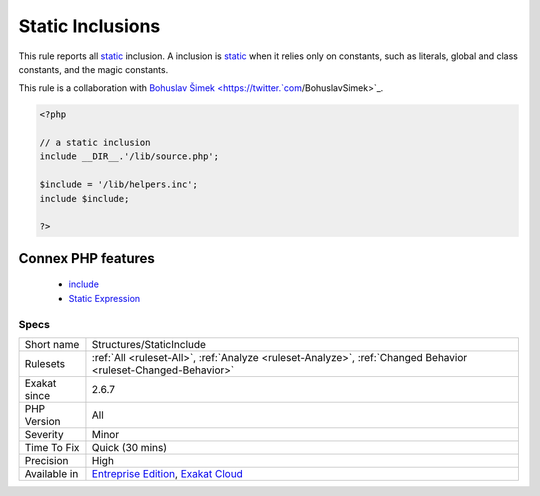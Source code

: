 .. _structures-staticinclude:


.. _static-inclusions:

Static Inclusions
+++++++++++++++++

.. meta::
	:description:
		Static Inclusions: This rule reports all static inclusion.
	:twitter:card: summary_large_image
	:twitter:site: @exakat
	:twitter:title: Static Inclusions
	:twitter:description: Static Inclusions: This rule reports all static inclusion
	:twitter:creator: @exakat
	:twitter:image:src: https://www.exakat.io/wp-content/uploads/2020/06/logo-exakat.png
	:og:image: https://www.exakat.io/wp-content/uploads/2020/06/logo-exakat.png
	:og:title: Static Inclusions
	:og:type: article
	:og:description: This rule reports all static inclusion
	:og:url: https://exakat.readthedocs.io/en/latest/Reference/Rules/Static Inclusions.html
	:og:locale: en

.. raw:: html


	<script type="application/ld+json">{"@context":"https:\/\/schema.org","@graph":[{"@type":"WebPage","@id":"https:\/\/php-tips.readthedocs.io\/en\/latest\/Reference\/Rules\/Structures\/StaticInclude.html","url":"https:\/\/php-tips.readthedocs.io\/en\/latest\/Reference\/Rules\/Structures\/StaticInclude.html","name":"Static Inclusions","isPartOf":{"@id":"https:\/\/www.exakat.io\/"},"datePublished":"Fri, 10 Jan 2025 09:47:06 +0000","dateModified":"Fri, 10 Jan 2025 09:47:06 +0000","description":"This rule reports all static inclusion","inLanguage":"en-US","potentialAction":[{"@type":"ReadAction","target":["https:\/\/exakat.readthedocs.io\/en\/latest\/Static Inclusions.html"]}]},{"@type":"WebSite","@id":"https:\/\/www.exakat.io\/","url":"https:\/\/www.exakat.io\/","name":"Exakat","description":"Smart PHP static analysis","inLanguage":"en-US"}]}</script>

This rule reports all `static <https://www.php.net/manual/en/language.oop5.static.php>`_ inclusion. A inclusion is `static <https://www.php.net/manual/en/language.oop5.static.php>`_ when it relies only on constants, such as literals, global and class constants, and the magic constants.

This rule is a collaboration with `Bohuslav Šimek <https://twitter.`com <https://www.php.net/com>`_/BohuslavSimek>`_.

.. code-block:: php
   
   <?php
   
   // a static inclusion
   include __DIR__.'/lib/source.php';
   
   $include = '/lib/helpers.inc';
   include $include;
   
   ?>
Connex PHP features
-------------------

  + `include <https://php-dictionary.readthedocs.io/en/latest/dictionary/include.ini.html>`_
  + `Static Expression <https://php-dictionary.readthedocs.io/en/latest/dictionary/static-expression.ini.html>`_


Specs
_____

+--------------+-------------------------------------------------------------------------------------------------------------------------+
| Short name   | Structures/StaticInclude                                                                                                |
+--------------+-------------------------------------------------------------------------------------------------------------------------+
| Rulesets     | :ref:`All <ruleset-All>`, :ref:`Analyze <ruleset-Analyze>`, :ref:`Changed Behavior <ruleset-Changed-Behavior>`          |
+--------------+-------------------------------------------------------------------------------------------------------------------------+
| Exakat since | 2.6.7                                                                                                                   |
+--------------+-------------------------------------------------------------------------------------------------------------------------+
| PHP Version  | All                                                                                                                     |
+--------------+-------------------------------------------------------------------------------------------------------------------------+
| Severity     | Minor                                                                                                                   |
+--------------+-------------------------------------------------------------------------------------------------------------------------+
| Time To Fix  | Quick (30 mins)                                                                                                         |
+--------------+-------------------------------------------------------------------------------------------------------------------------+
| Precision    | High                                                                                                                    |
+--------------+-------------------------------------------------------------------------------------------------------------------------+
| Available in | `Entreprise Edition <https://www.exakat.io/entreprise-edition>`_, `Exakat Cloud <https://www.exakat.io/exakat-cloud/>`_ |
+--------------+-------------------------------------------------------------------------------------------------------------------------+


